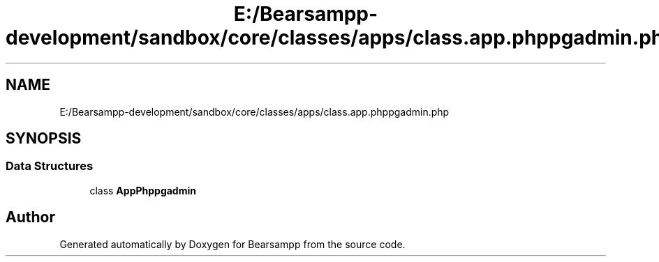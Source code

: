 .TH "E:/Bearsampp-development/sandbox/core/classes/apps/class.app.phppgadmin.php" 3 "Version 2025.8.29" "Bearsampp" \" -*- nroff -*-
.ad l
.nh
.SH NAME
E:/Bearsampp-development/sandbox/core/classes/apps/class.app.phppgadmin.php
.SH SYNOPSIS
.br
.PP
.SS "Data Structures"

.in +1c
.ti -1c
.RI "class \fBAppPhppgadmin\fP"
.br
.in -1c
.SH "Author"
.PP 
Generated automatically by Doxygen for Bearsampp from the source code\&.
